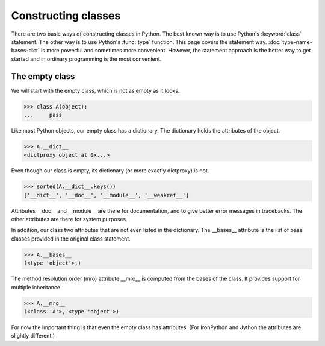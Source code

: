 Constructing classes
====================

There are two basic ways of constructing classes in Python.  The best
known way is to use Python's :keyword:`class` statement.  The other
way is to use Python's :func:`type` function.  This page covers the
statement way. :doc:`type-name-bases-dict` is more powerful and
sometimes more convenient.  However, the statement approach is the
better way to get started and in ordinary programming is the most
convenient.

The empty class
---------------

We will start with the empty class, which is not as empty as it looks.

>>> class A(object):
...     pass

Like most Python objects, our empty class has a dictionary.  The
dictionary holds the attributes of the object.

>>> A.__dict__
<dictproxy object at 0x...>

Even though our class is empty, its dictionary (or more exactly
dictproxy) is not.

>>> sorted(A.__dict__.keys())
['__dict__', '__doc__', '__module__', '__weakref__']

Attributes __doc__ and __module__ are there for documentation, and to
give better error messages in tracebacks.  The other attributes are
there for system purposes.

In addition, our class two attributes that are not even listed in the
dictionary.  The __bases__ attribute is the list of base classes
provided in the original class statement.

>>> A.__bases__
(<type 'object'>,)

The method resolution order (mro) attribute __mro__ is computed from
the bases of the class.  It provides support for multiple inheritance.

>>> A.__mro__
(<class 'A'>, <type 'object'>)

For now the important thing is that even the empty class has
attributes.  (For IronPython and Jython the attributes are slightly
different.)

